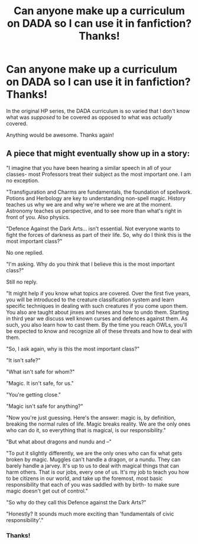 #+TITLE: Can anyone make up a curriculum on DADA so I can use it in fanfiction? Thanks!

* Can anyone make up a curriculum on DADA so I can use it in fanfiction? Thanks!
:PROPERTIES:
:Author: SpaceDudetteYT
:Score: 1
:DateUnix: 1591654302.0
:DateShort: 2020-Jun-09
:FlairText: Request
:END:
In the original HP series, the DADA curriculum is so varied that I don't know what was /supposed/ to be covered as opposed to what was /actually/ covered.

Anything would be awesome. Thanks again!


** A piece that might eventually show up in a story:

"I imagine that you have been hearing a similar speech in all of your classes- most Professors treat their subject as the most important one. I am no exception.

"Transfiguration and Charms are fundamentals, the foundation of spellwork. Potions and Herbology are key to understanding non-spell magic. History teaches us why we are and why we're where we are at the moment. Astronomy teaches us perspective, and to see more than what's right in front of you. Also physics.

"Defence Against the Dark Arts... isn't essential. Not everyone wants to fight the forces of darkness as part of their life. So, why do I think this is the most important class?"

No one replied.

"I'm asking. Why do you think that I believe this is the most important class?"

Still no reply.

"It might help if you know what topics are covered. Over the first five years, you will be introduced to the creature classification system and learn specific techniques in dealing with such creatures if you come upon them. You also are taught about jinxes and hexes and how to undo them. Starting in third year we discuss well known curses and defences against them. As such, you also learn how to cast them. By the time you reach OWLs, you'll be expected to know and recognize all of these threats and how to deal with them.

"So, I ask again, why is this the most important class?"

"It isn't safe?"

"What isn't safe for whom?"

"Magic. It isn't safe, for us."

"You're getting close."

"Magic isn't safe for anything?"

"Now you're just guessing. Here's the answer: magic is, by definition, breaking the normal rules of life. Magic breaks reality. We are the only ones who can do it, so everything that is magical, is our responsibility."

"But what about dragons and nundu and --"

"To put it slightly differently, we are the only ones who can fix what gets broken by magic. Muggles can't handle a dragon, or a nundu. They can barely handle a jarvey. It's up to us to deal with magical things that can harm others. That is our jobs, every one of us. It's my job to teach you how to be citizens in our world, and take up the foremost, most basic responsibility that each of you was saddled with by birth- to make sure magic doesn't get out of control."

"So why do they call this Defence against the Dark Arts?"

"Honestly? It sounds much more exciting than 'fundamentals of civic responsibility'."
:PROPERTIES:
:Author: wordhammer
:Score: 4
:DateUnix: 1591662066.0
:DateShort: 2020-Jun-09
:END:

*** Thanks!
:PROPERTIES:
:Author: SpaceDudetteYT
:Score: 1
:DateUnix: 1591662754.0
:DateShort: 2020-Jun-09
:END:

